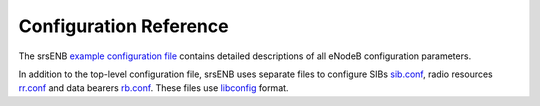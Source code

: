 .. _enb_configref:

Configuration Reference
=======================

The srsENB  `example configuration file <https://github.com/srsRAN/srsRAN_4G/blob/master/srsenb/enb.conf.example>`_ contains detailed descriptions of all eNodeB configuration parameters.

In addition to the top-level configuration file, srsENB uses separate files to configure SIBs `sib.conf <https://github.com/srsRAN/srsRAN_4G/blob/master/srsenb/sib.conf.example>`_, radio resources `rr.conf <https://github.com/srsRAN/srsRAN_4G/blob/master/srsenb/rr.conf.example>`_ and data bearers `rb.conf <https://github.com/srsRAN/srsRAN_4G/blob/master/srsenb/rb.conf.example>`_. These files use `libconfig <https://www.hyperrealm.com/libconfig/libconfig_manual.html>`_ format.
